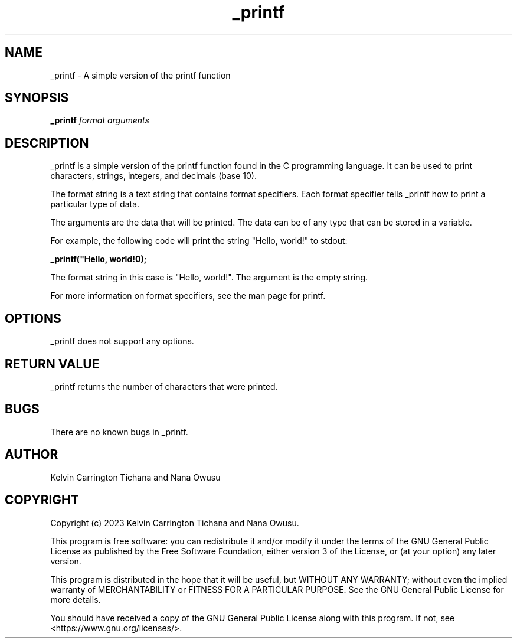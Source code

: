 .TH _printf 3
.SH NAME
_printf - A simple version of the printf function
.SH SYNOPSIS
.B _printf
.I format
.I arguments
.SH DESCRIPTION
_printf is a simple version of the printf function found in the C programming language. It can be used to print characters, strings, integers, and decimals (base 10).

The format string is a text string that contains format specifiers. Each format specifier tells _printf how to print a particular type of data.

The arguments are the data that will be printed. The data can be of any type that can be stored in a variable.

For example, the following code will print the string "Hello, world!" to stdout:

.B _printf("Hello, world!\n");

The format string in this case is "Hello, world!". The argument is the empty string.

For more information on format specifiers, see the man page for printf.
.SH OPTIONS
_printf does not support any options.
.SH RETURN VALUE
_printf returns the number of characters that were printed.
.SH BUGS
There are no known bugs in _printf.
.SH AUTHOR
Kelvin Carrington Tichana and Nana Owusu
.SH COPYRIGHT
Copyright (c) 2023 Kelvin Carrington Tichana and Nana Owusu.

This program is free software: you can redistribute it and/or modify
it under the terms of the GNU General Public License as published by
the Free Software Foundation, either version 3 of the License, or
(at your option) any later version.

 This program is distributed in the hope that it will be useful,
but WITHOUT ANY WARRANTY; without even the implied warranty of
MERCHANTABILITY or FITNESS FOR A PARTICULAR PURPOSE. See the
GNU General Public License for more details.

 You should have received a copy of the GNU General Public License
along with this program. If not, see <https://www.gnu.org/licenses/>.
